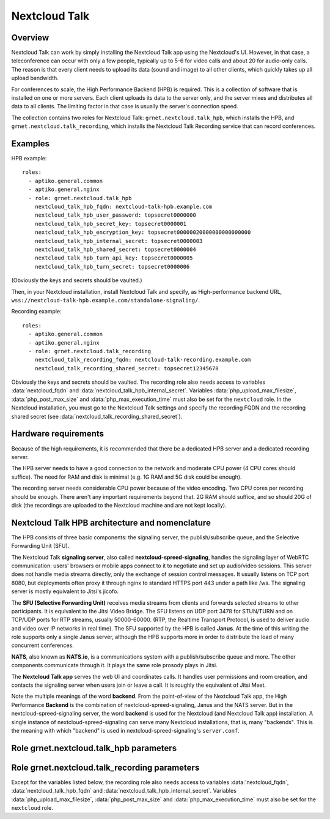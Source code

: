 .. _talk:

==============
Nextcloud Talk
==============

Overview
========

Nextcloud Talk can work by simply installing the Nextcloud Talk app
using the Nextcloud's UI.  However, in that case, a teleconference can
occur with only a few people, typically up to 5-6 for video calls and
about 20 for audio-only calls. The reason is that every client needs to
upload its data (sound and image) to all other clients, which quickly
takes up all upload bandwidth.

For conferences to scale, the High Performance Backend (HPB) is
required. This is a collection of software that is installed on one or
more servers. Each client uploads its data to the server only, and the
server mixes and distributes all data to all clients. The limiting
factor in that case is usually the server's connection speed.

The collection contains two roles for Nextcloud Talk:
``grnet.nextcloud.talk_hpb``, which installs the HPB, and
``grnet.nextcloud.talk_recording``, which installs the Nextcloud Talk
Recording service that can record conferences.

Examples
========

HPB example::

  roles:
    - aptiko.general.common
    - aptiko.general.nginx
    - role: grnet.nextcloud.talk_hpb
      nextcloud_talk_hpb_fqdn: nextcloud-talk-hpb.example.com
      nextcloud_talk_hpb_user_password: topsecret0000000
      nextcloud_talk_hpb_secret_key: topsecret0000001
      nextcloud_talk_hpb_encryption_key: topsecret00000020000000000000000
      nextcloud_talk_hpb_internal_secret: topsecret0000003
      nextcloud_talk_hpb_shared_secret: topsecret0000004
      nextcloud_talk_hpb_turn_api_key: topsecret0000005
      nextcloud_talk_hpb_turn_secret: topsecret0000006

(Obviously the keys and secrets should be vaulted.)

Then, in your Nextcloud installation, install Nextcloud Talk and
specify, as High-performance backend URL,
``wss://nextcloud-talk-hpb.example.com/standalone-signaling/``.

Recording example::

  roles:
    - aptiko.general.common
    - aptiko.general.nginx
    - role: grnet.nextcloud.talk_recording
      nextcloud_talk_recording_fqdn: nextcloud-talk-recording.example.com
      nextcloud_talk_recording_shared_secret: topsecret12345678

Obviously the keys and secrets should be vaulted. The recording role
also needs access to variables :data:`nextcloud_fqdn` and
:data:`nextcloud_talk_hpb_internal_secret`. Variables
:data:`php_upload_max_filesize`, :data:`php_post_max_size` and
:data:`php_max_execution_time` must also be set for the ``nextcloud``
role. In the Nextcloud installation, you must go to the Nextcloud Talk
settings and specify the recording FQDN and the recording shared secret
(see :data:`nextcloud_talk_recording_shared_secret`).

.. _talk_hpb_architecture:

Hardware requirements
=====================

Because of the high requirements, it is recommended that there be a
dedicated HPB server and a dedicated recording server.

The HPB server needs to have a good connection to the network and
moderate CPU power (4 CPU cores should suffice). The need for RAM and
disk is minimal (e.g. 1G RAM and 5G disk could be enough).

The recording server needs considerable CPU power because of the video
encoding. Two CPU cores per recording should be enough. There aren't any
important requirements beyond that. 2G RAM should suffice, and so should
20G of disk (the recordings are uploaded to the Nextcloud machine and
are not kept locally).

Nextcloud Talk HPB architecture and nomenclature
================================================

The HPB consists of three basic components: the signaling server, the
publish/subscribe queue, and the Selective Forwarding Unit (SFU).

The Nextcloud Talk **signaling server**, also called
**nextcloud-spreed-signaling**, handles the signaling layer of WebRTC
communication: users' browsers or mobile apps connect to it to negotiate
and set up audio/video sessions. This server does not handle media
streams directly, only the exchange of session control messages. It
usually listens on TCP port 8080, but deployments often proxy it through
nginx to standard HTTPS port 443 under a path like /ws. The signaling
server is mostly equivalent to Jitsi's jicofo.

The **SFU (Selective Forwarding Unit)** receives media streams from
clients and forwards selected streams to other participants. It is
equivalent to the Jitsi Video Bridge.  The SFU listens on UDP port 3478
for STUN/TURN and on TCP/UDP ports for RTP streams, usually 50000-60000.
(RTP, the Realtime Transport Protocol, is used to deliver audio and
video over IP networks in real time). The SFU supported by the HPB is
called **Janus**. At the time of this writing the role supports only a
single Janus server, although the HPB supports more in order to
distribute the load of many concurrent conferences.

**NATS**, also known as **NATS.io**, is a communications system with a
publish/subscribe queue and more. The other components communicate
through it. It plays the same role prosody plays in Jitsi.

The **Nextcloud Talk app** serves the web UI and coordinates calls. It
handles user permissions and room creation, and contacts the signaling
server when users join or leave a call. It is roughly the equivalent of
Jitsi Meet.

Note the multiple meanings of the word **backend**. From the
point-of-view of the Nextcloud Talk app, the High Performance
**Backend** is the combination of nextcloud-spreed-signaling, Janus and
the NATS server. But in the nextcloud-spreed-signaling server, the word
**backend** is used for the Nextcloud (and Nextcloud Talk app)
installation. A single instance of nextcloud-spreed-signaling can serve
many Nextcloud installations, that is, many "backends". This is the
meaning with which "backend" is used in nextcloud-spreed-signaling's
``server.conf``.

Role grnet.nextcloud.talk_hpb parameters
========================================

.. data:: nextcloud_talk_hpb_fqdn

   The FQDN of the Nextcloud Talk signaling server, such as
   ``hpb.example.com``.

.. data:: nextcloud_talk_hpb_nextcloud_instance_url

   The URL of the Nextcloud instance, such as
   ``https://nextcloud.example.com``. (This is sometimes misleadingly
   referred to as the "backend"; see the discussion about the meaning of
   "backend" at :ref:`talk_hpb_architecture`.) Currently only a single
   Nextcloud instance is supported.

.. data:: nextcloud_talk_hpb_secret_key
   nextcloud_talk_hpb_encryption_key
   nextcloud_talk_hpb_internal_secret
   nextcloud_talk_hpb_shared_secret
   nextcloud_talk_hpb_turn_api_key
   nextcloud_talk_hpb_turn_secret

   Various secrets and keys. All must be specified. The encryption key
   must be exactly 32 characters long. The rest are recommended to be
   long, but it is not a requirement.

   An easy way to produce six such secrets is ``pwgen -Bs 32 6|cat``.

Role grnet.nextcloud.talk_recording parameters
==============================================

Except for the variables listed below, the recording role also needs
access to variables :data:`nextcloud_fqdn`,
:data:`nextcloud_talk_hpb_fqdn` and
:data:`nextcloud_talk_hpb_internal_secret`. Variables
:data:`php_upload_max_filesize`, :data:`php_post_max_size` and
:data:`php_max_execution_time` must also be set for the ``nextcloud``
role.

.. data:: nextcloud_talk_recording_fqdn

   The FQDN of the Nextcloud Talk recording server, such as
   ``nextcloud-talk-recording.example.com``.

.. data:: nextcloud_talk_recording_shared_secret

   A secret shared with Nextcloud.  In the Nextcloud installation, you
   must go to the Nextcloud Talk settings and specify this secret.

